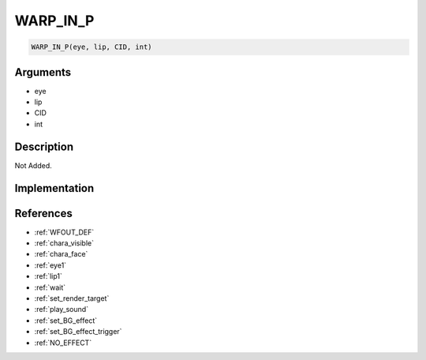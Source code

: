 .. _WARP_IN_P:

WARP_IN_P
========================

.. code-block:: text

	WARP_IN_P(eye, lip, CID, int)


Arguments
------------

* eye
* lip
* CID
* int

Description
-------------

Not Added.

Implementation
-------------


References
-------------
* :ref:`WFOUT_DEF`
* :ref:`chara_visible`
* :ref:`chara_face`
* :ref:`eye1`
* :ref:`lip1`
* :ref:`wait`
* :ref:`set_render_target`
* :ref:`play_sound`
* :ref:`set_BG_effect`
* :ref:`set_BG_effect_trigger`
* :ref:`NO_EFFECT`
